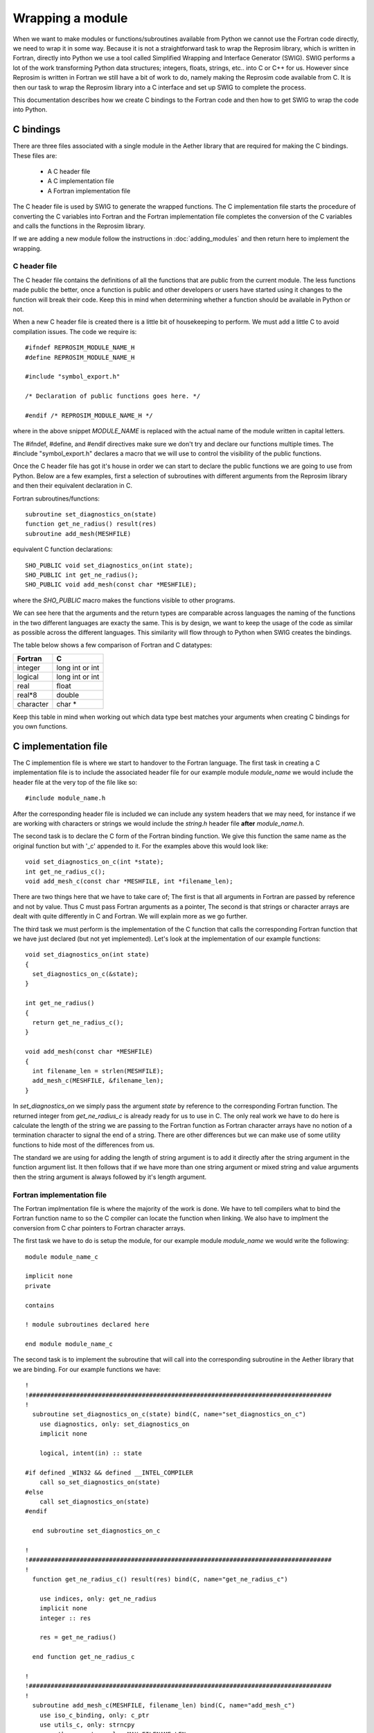 
=================
Wrapping a module
=================

When we want to make modules or functions/subroutines available from Python we cannot use the Fortran code directly, we need to wrap it in some way.  Because it is not a straightforward task to wrap the Reprosim library, which is written in Fortran, directly into Python we use a tool called Simplified Wrapping and Interface Generator (SWIG).  SWIG performs a lot of the work transforming Python data structures; integers, floats, strings, etc.. into C or C++ for us.  However since Reprosim is written in Fortran we still have a bit of work to do, namely making the Reprosim code available from C.  It is then our task to wrap the Reprosim library into a C interface and set up SWIG to complete the process.

This documentation describes how we create C bindings to the Fortran code and then how to get SWIG to wrap the code into Python.

C bindings
==========

There are three files associated with a single module in the Aether library that are required for making the C bindings.  These files are:

   - A C header file
   - A C implementation file
   - A Fortran implementation file

The C header file is used by SWIG to generate the wrapped functions.  The C implementation file starts the procedure of converting the C variables into Fortran and the Fortran implementation file completes the conversion of the C variables and calls the functions in the Reprosim library.

If we are adding a new module follow the instructions in :doc:`adding_modules` and then return here to implement the wrapping.

C header file
-------------

The C header file contains the definitions of all the functions that are public from the current module.  The less functions made public the better, once a function is public and other developers or users have started using it changes to the function will break their code.  Keep this in mind when determining whether a function should be available in Python or not.

When a new C header file is created there is a little bit of housekeeping to perform.  We must add a little C to avoid compilation issues.  The code we require is::

    #ifndef REPROSIM_MODULE_NAME_H
    #define REPROSIM_MODULE_NAME_H

    #include "symbol_export.h"

    /* Declaration of public functions goes here. */
    
    #endif /* REPROSIM_MODULE_NAME_H */

where in the above snippet *MODULE_NAME* is replaced with the actual name of the module written in capital letters.

The #ifndef, #define, and #endif directives make sure we don't try and declare our functions multiple times.  The #include "symbol_export.h" declares a macro that we will use to control the visibility of the public functions.

Once the C header file has got it's house in order we can start to declare the public functions we are going to use from Python.  Below are a few examples, first a selection of subroutines with different arguments from the Reprosim library and then their equivalent declaration in C.

Fortran subroutines/functions::

    subroutine set_diagnostics_on(state)
    function get_ne_radius() result(res)
    subroutine add_mesh(MESHFILE)

equivalent C function declarations::

    SHO_PUBLIC void set_diagnostics_on(int state);
    SHO_PUBLIC int get_ne_radius();
    SHO_PUBLIC void add_mesh(const char *MESHFILE);

where the *SHO_PUBLIC* macro makes the functions visible to other programs.  

We can see here that the arguments and the return types are comparable across languages the naming of the functions in the two different languages are exacty the same.  This is by design, we want to keep the usage of the code as similar as possible across the different languages.  This similarity will flow through to Python  when SWIG creates the bindings.

The table below shows a few comparison of Fortran and C datatypes:

=========  ===================
Fortran    C
=========  ===================
integer    long int or int
---------  -------------------
logical    long int or int
---------  -------------------
real       float
---------  -------------------
real*8     double
---------  -------------------
character  char *
=========  ===================

Keep this table in mind when working out which data type best matches your arguments when creating C bindings for you own functions.

C implementation file
=====================

The C implemention file is where we start to handover to the Fortran language. The first task in creating a C implementation file is to include the associated header file for our example module *module_name* we would include the header file at the very top of the file like so::

    #include module_name.h

After the corresponding header file is included we can include any system headers that we may need, for instance if we are working with characters or strings we would include the *string.h* header file **after** *module_name.h*.

The second task is to declare the C form of the Fortran binding function.  We give this function the same name as the original function but with '_c' appended to it.  For the examples above this would look like::

    void set_diagnostics_on_c(int *state);
    int get_ne_radius_c();
    void add_mesh_c(const char *MESHFILE, int *filename_len);

There are two things here that we have to take care of; The first is that all arguments in Fortran are passed by reference and not by value. Thus C must pass Fortran arguments as a pointer, The second is that strings or character arrays are dealt with quite differently in C and Fortran.  We will explain more as we go further.

The third task we must perform is the implementation of the C function that calls the corresponding Fortran function that we have just declared (but not yet implemented).  Let's look at the implementation of our example functions::

    void set_diagnostics_on(int state)
    {
      set_diagnostics_on_c(&state);
    }

    int get_ne_radius()
    {
      return get_ne_radius_c();
    }

    void add_mesh(const char *MESHFILE)
    {
      int filename_len = strlen(MESHFILE);
      add_mesh_c(MESHFILE, &filename_len);
    }

In *set_diagnostics_on* we simply pass the argument *state* by reference to the corresponding Fortran function.  The returned integer from *get_ne_radius_c* is already ready for us to use in C.  The only real work we have to do here is calculate the length of the string we are passing to the Fortran function as Fortran character arrays have no notion of a termination character to signal the end of a string.  There are other differences but we can make use of some utility functions to hide most of the differences from us.

The standard we are using for adding the length of string argument is to add it directly after the string argument in the function argument list.  It then follows that if we have more than one string argument or mixed string and value arguments then the string argument is always followed by it's length argument. 

Fortran implementation file
---------------------------

The Fortran implmentation file is where the majority of the work is done.  We have to tell compilers what to bind the Fortran function name to so the C compiler can locate the function when linking.  We also have to implment the conversion from C char pointers to Fortran character arrays.

The first task we have to do is setup the module, for our example module *module_name* we would write the following::

    module module_name_c

    implicit none
    private

    contains

    ! module subroutines declared here

    end module module_name_c

The second task is to implement the subroutine that will call into the corresponding subroutine in the Aether library that we are binding.  For our example functions we have::

    !
    !###################################################################################
    !
      subroutine set_diagnostics_on_c(state) bind(C, name="set_diagnostics_on_c")
        use diagnostics, only: set_diagnostics_on
        implicit none

        logical, intent(in) :: state

    #if defined _WIN32 && defined __INTEL_COMPILER
        call so_set_diagnostics_on(state)
    #else
        call set_diagnostics_on(state)
    #endif

      end subroutine set_diagnostics_on_c

    !
    !###################################################################################
    !
      function get_ne_radius_c() result(res) bind(C, name="get_ne_radius_c")

        use indices, only: get_ne_radius
        implicit none
        integer :: res

        res = get_ne_radius()

      end function get_ne_radius_c

    !
    !###################################################################################
    !
      subroutine add_mesh_c(MESHFILE, filename_len) bind(C, name="add_mesh_c")
        use iso_c_binding, only: c_ptr
        use utils_c, only: strncpy
        use other_consts, only: MAX_FILENAME_LEN
        use geometry, only: add_mesh
        implicit none

        integer,intent(in) :: filename_len
        type(c_ptr), value, intent(in) :: MESHFILE
        character(len=MAX_FILENAME_LEN) :: filename_f

        call strncpy(filename_f, MESHFILE, filename_len)
    #if defined _WIN32 && defined __INTEL_COMPILER
        call so_add_mesh(filename_f)
    #else
        call add_mesh(filename_f)
    #endif

      end subroutine add_mesh_c

We can see that on the function/subroutine declaration we have added the *bind(C)* attribute.  This attribute tells the compiler that this symbol must be operable with C.  With this attribute we also set the name of the symbol that we want to be able to find from C.  This name matches the name of the function we declared at the top of the C implementation file.

We can also see that there is a conditional preprocessor statement that triggers when we are using the intel compiler on Windows.  This is a compiler specific adjustment unfortunately and we just have to deal with it in this way.  All other compilers play nice.

The last thing we need to consider is the way that C string is dealt with in *add_mesh_c*.  We have to be careful when converting from C to Fortran but we can make use of the *strncpy* utility to make life easier.  In this situation we can just copy from the example we will accept that it works.

SWIG interface
==============

When creating a new module we need to create an interface file so that SWIG creates a corresponding module in the target language.  The interface file is typically very simple but we can add some directives in this file to help map from C to the target language and vice versa.  In the simplest case we just describe the interface using the C header file.  For our example module *module_name* the interface file looks like the following::

    %module(package="reprosim") module_name
    %include symbol_export.h
    %include module_name.h

    %{
    #include "module_name.h"
    %}

Here we declare the package that we want this module to belong to (*reprosim* in this case) and the name of the module.  Then we define the files that SWIG needs to create the bindings from and lastly a C part that defines the header files that are required for compilation.
